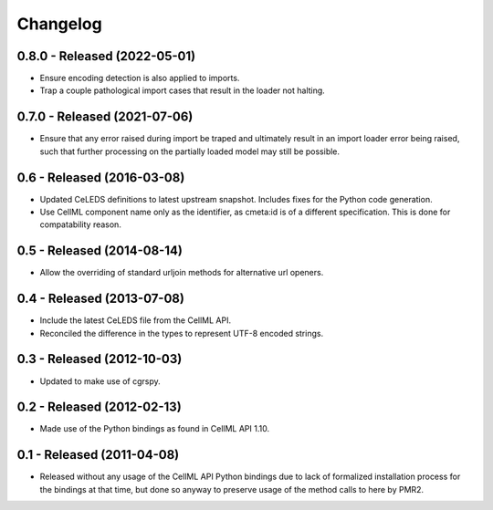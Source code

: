 Changelog
=========

0.8.0 - Released (2022-05-01)
-----------------------------

* Ensure encoding detection is also applied to imports.
* Trap a couple pathological import cases that result in the loader not
  halting.

0.7.0 - Released (2021-07-06)
-----------------------------

* Ensure that any error raised during import be traped and ultimately
  result in an import loader error being raised, such that further
  processing on the partially loaded model may still be possible.

0.6 - Released (2016-03-08)
---------------------------

* Updated CeLEDS definitions to latest upstream snapshot.  Includes
  fixes for the Python code generation.
* Use CellML component name only as the identifier, as cmeta:id is of a
  different specification.  This is done for compatability reason.

0.5 - Released (2014-08-14)
---------------------------

* Allow the overriding of standard urljoin methods for alternative url
  openers.

0.4 - Released (2013-07-08)
---------------------------

* Include the latest CeLEDS file from the CellML API.
* Reconciled the difference in the types to represent UTF-8 encoded
  strings.

0.3 - Released (2012-10-03)
---------------------------

* Updated to make use of cgrspy.

0.2 - Released (2012-02-13)
---------------------------

* Made use of the Python bindings as found in CellML API 1.10.


0.1 - Released (2011-04-08)
---------------------------

* Released without any usage of the CellML API Python bindings due to
  lack of formalized installation process for the bindings at that time,
  but done so anyway to preserve usage of the method calls to here by
  PMR2.

